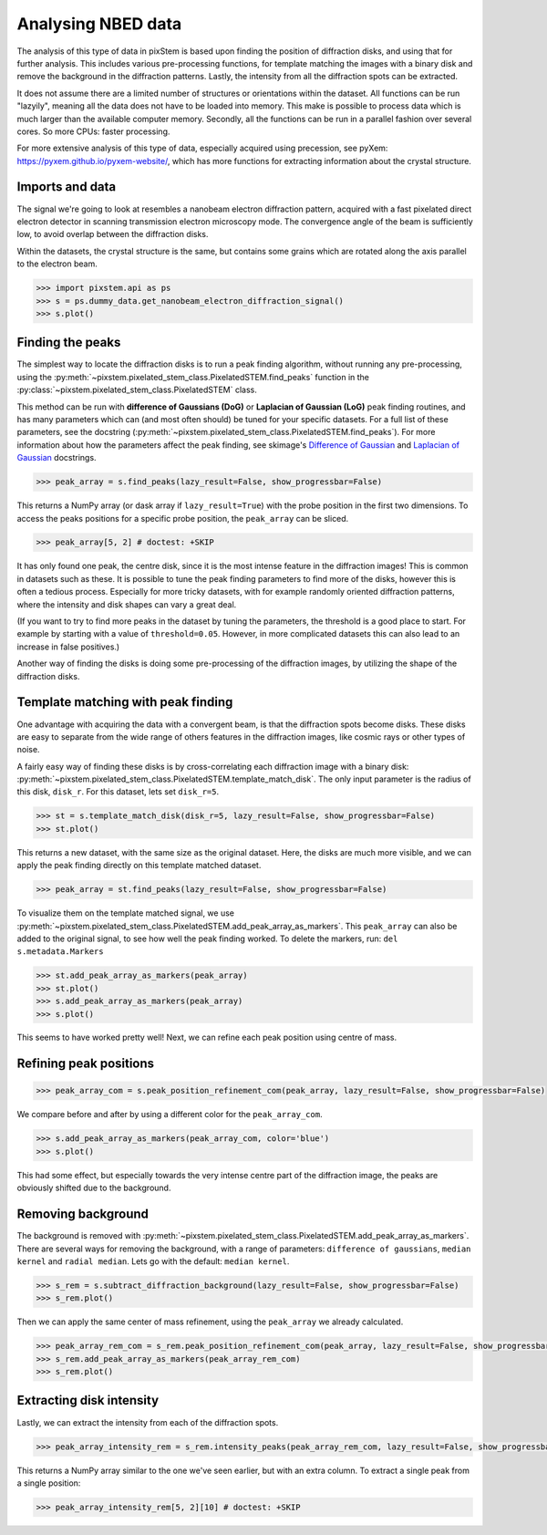 .. _analysing_nbed_data:

===================
Analysing NBED data
===================

The analysis of this type of data in pixStem is based upon finding the position of diffraction disks, and using that for further analysis.
This includes various pre-processing functions, for template matching the images with a binary disk and remove the background in the diffraction patterns.
Lastly, the intensity from all the diffraction spots can be extracted.

It does not assume there are a limited number of structures or orientations within the dataset.
All functions can be run "lazyily", meaning all the data does not have to be loaded into memory.
This make is possible to process data which is much larger than the available computer memory.
Secondly, all the functions can be run in a parallel fashion over several cores.
So more CPUs: faster processing.

For more extensive analysis of this type of data, especially acquired using precession, see pyXem: https://pyxem.github.io/pyxem-website/, which has more functions for extracting information about the  crystal structure.

Imports and data
----------------

The signal we're going to look at resembles a nanobeam electron diffraction pattern, acquired with a fast pixelated direct electron detector in scanning transmission electron microscopy mode.
The convergence angle of the beam is sufficiently low, to avoid overlap between the diffraction disks.

Within the datasets, the crystal structure is the same, but contains some grains which are rotated along the axis parallel to the electron beam.

.. code-block:: python

    >>> import pixstem.api as ps
    >>> s = ps.dummy_data.get_nanobeam_electron_diffraction_signal()
    >>> s.plot()

.. image:: images/analysing_nbed_data/s_navigator.png
    :scale: 49 %
.. image:: images/analysing_nbed_data/s_signal.png
    :scale: 49 %

.. code-block:: python
    :hide:

    >>> s = s.inav[:1, :1]

Finding the peaks
-----------------

The simplest way to locate the diffraction disks is to run a peak finding algorithm, without running any pre-processing, using the :py:meth:`~pixstem.pixelated_stem_class.PixelatedSTEM.find_peaks` function in the :py:class:`~pixstem.pixelated_stem_class.PixelatedSTEM` class.

This method can be run with **difference of Gaussians (DoG)** or **Laplacian of Gaussian (LoG)** peak finding routines, and has many parameters which can (and most often should) be tuned for your specific datasets.
For a full list of these parameters, see the docstring (:py:meth:`~pixstem.pixelated_stem_class.PixelatedSTEM.find_peaks`).
For more information about how the parameters affect the peak finding, see skimage's `Difference of Gaussian <https://scikit-image.org/docs/dev/api/skimage.feature.html#skimage.feature.blob_dog>`_ and  `Laplacian of Gaussian <https://scikit-image.org/docs/dev/api/skimage.feature.html#skimage.feature.blob_log>`_ docstrings.

.. code-block:: python

    >>> peak_array = s.find_peaks(lazy_result=False, show_progressbar=False)

.. image:: images/analysing_nbed_data/s_peak_finding.png
    :scale: 49 %

This returns a NumPy array (or dask array if ``lazy_result=True``) with the probe position in the first two dimensions.
To access the peaks positions for a specific probe position, the ``peak_array`` can be sliced.

.. code-block:: python

    >>> peak_array[5, 2] # doctest: +SKIP

It has only found one peak, the centre disk, since it is the most intense feature in the diffraction images!
This is common in datasets such as these.
It is possible to tune the peak finding parameters to find more of the disks, however this is often a tedious process.
Especially for more tricky datasets, with for example randomly oriented diffraction patterns, where the intensity and disk shapes can vary a great deal.

(If you want to try to find more peaks in the dataset by tuning the parameters, the threshold is a good place to start.
For example by starting with a value of ``threshold=0.05``. However, in more complicated datasets this can also lead to an increase in false positives.)

Another way of finding the disks is doing some pre-processing of the diffraction images, by utilizing the shape of the diffraction disks.


Template matching with peak finding
-----------------------------------

One advantage with acquiring the data with a convergent beam, is that the diffraction spots become disks.
These disks are easy to separate from the wide range of others features in the diffraction images, like cosmic rays or other types of noise.

A fairly easy way of finding these disks is by cross-correlating each diffraction image with a binary disk: :py:meth:`~pixstem.pixelated_stem_class.PixelatedSTEM.template_match_disk`.
The only input parameter is the radius of this disk, ``disk_r``. For this dataset, lets set ``disk_r=5``.

.. code-block:: python

    >>> st = s.template_match_disk(disk_r=5, lazy_result=False, show_progressbar=False)
    >>> st.plot()

.. image:: images/analysing_nbed_data/s_template_matching.png
    :scale: 49 %

This returns a new dataset, with the same size as the original dataset.
Here, the disks are much more visible, and we can apply the peak finding directly on this template matched dataset.

.. code-block:: python

    >>> peak_array = st.find_peaks(lazy_result=False, show_progressbar=False)

To visualize them on the template matched signal, we use :py:meth:`~pixstem.pixelated_stem_class.PixelatedSTEM.add_peak_array_as_markers`.
This ``peak_array`` can also be added to the original signal, to see how well the peak finding worked.
To delete the markers, run: ``del s.metadata.Markers``

.. code-block:: python

    >>> st.add_peak_array_as_markers(peak_array)
    >>> st.plot()
    >>> s.add_peak_array_as_markers(peak_array)
    >>> s.plot()

.. image:: images/analysing_nbed_data/s_template_matching_peak_array.png
    :scale: 49 %
.. image:: images/analysing_nbed_data/s_peak_array.png
    :scale: 49 %

This seems to have worked pretty well!
Next, we can refine each peak position using centre of mass.


Refining peak positions
-----------------------

.. code-block:: python

    >>> peak_array_com = s.peak_position_refinement_com(peak_array, lazy_result=False, show_progressbar=False)

We compare before and after by using a different color for the ``peak_array_com``.

.. code-block:: python

    >>> s.add_peak_array_as_markers(peak_array_com, color='blue')
    >>> s.plot()

.. image:: images/analysing_nbed_data/s_peak_array_with_refinement.png
    :scale: 49 %

This had some effect, but especially towards the very intense centre part of the diffraction image, the peaks are obviously shifted due to the background.

Removing background
-------------------

The background is removed with :py:meth:`~pixstem.pixelated_stem_class.PixelatedSTEM.add_peak_array_as_markers`.
There are several ways for removing the background, with a range of parameters: ``difference of gaussians``, ``median kernel`` and ``radial median``. Lets go with the default: ``median kernel``.

.. code-block:: python

    >>> s_rem = s.subtract_diffraction_background(lazy_result=False, show_progressbar=False)
    >>> s_rem.plot()

.. image:: images/analysing_nbed_data/s_remove_background.png
    :scale: 49 %

.. image:: images/analysing_nbed_data/s_signal.png
    :scale: 49 %

Then we can apply the same center of mass refinement, using the ``peak_array`` we already calculated.

.. code-block:: python

    >>> peak_array_rem_com = s_rem.peak_position_refinement_com(peak_array, lazy_result=False, show_progressbar=False)
    >>> s_rem.add_peak_array_as_markers(peak_array_rem_com)
    >>> s_rem.plot()

.. image:: images/analysing_nbed_data/s_remove_background_peak_array.png
    :scale: 49 %

Extracting disk intensity
-------------------------

Lastly, we can extract the intensity from each of the diffraction spots.

.. code-block:: python

    >>> peak_array_intensity_rem = s_rem.intensity_peaks(peak_array_rem_com, lazy_result=False, show_progressbar=False)

This returns a NumPy array similar to the one we've seen earlier, but with an extra column.
To extract a single peak from a single position:

.. code-block:: python

    >>> peak_array_intensity_rem[5, 2][10] # doctest: +SKIP
